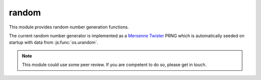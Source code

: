 .. _modrandom:

random
======

This module provides random number generation functions.

The current random number generator is implemented as a
`Mersenne Twister <https://en.wikipedia.org/wiki/Mersenne_Twister>`_ PRNG which is
automatically seeded on startup with data from :js:func:`os.urandom`.

.. note::
    This module could use some peer review. If you are competent to do so, please get in touch.


.. js:class:: random.Random([seed])

    Class implementing the Mersenne Twister PRNG. While users are free to create multiple instances
    of this class, the module exports the ``seed`` and ``random`` functions bound to a default
    instance which is seeded with the default seed.

.. js:function:: random.Random.prototype.seed([seed])

    Seed the PRNG. `seed` can be a number or an ``Array`` of numbers. If ``null`` or ``undefined`` is passed
    a default seed is obtained from :js:func:`os.urandom`. The default seed consists of 2496 bytes, enough to
    fill the Mersenne Twister state.

.. js:function:: random.Random.prototype.random

    Return a random floating point number in the [0.0, 1.0) interval.

.. js:class:: random.SystemRandom

    Class implementing a similar interface to :js:class:`random.Random`, but using :js:func:`os.urandom` as the source
    for random numbers.

.. js:function:: random.SystemRandom.prototype.random

    Return a random floating point number in the [0.0, 1.0) interval.

.. js:function:: random.random

    Return a random floating point number in the [0.0, 1.0) interval. The default :js:class:`random.Random` instance
    is used.

.. js:function:: random.seed([seed])

    Seed the default :js:class:`random.Random` instance.
